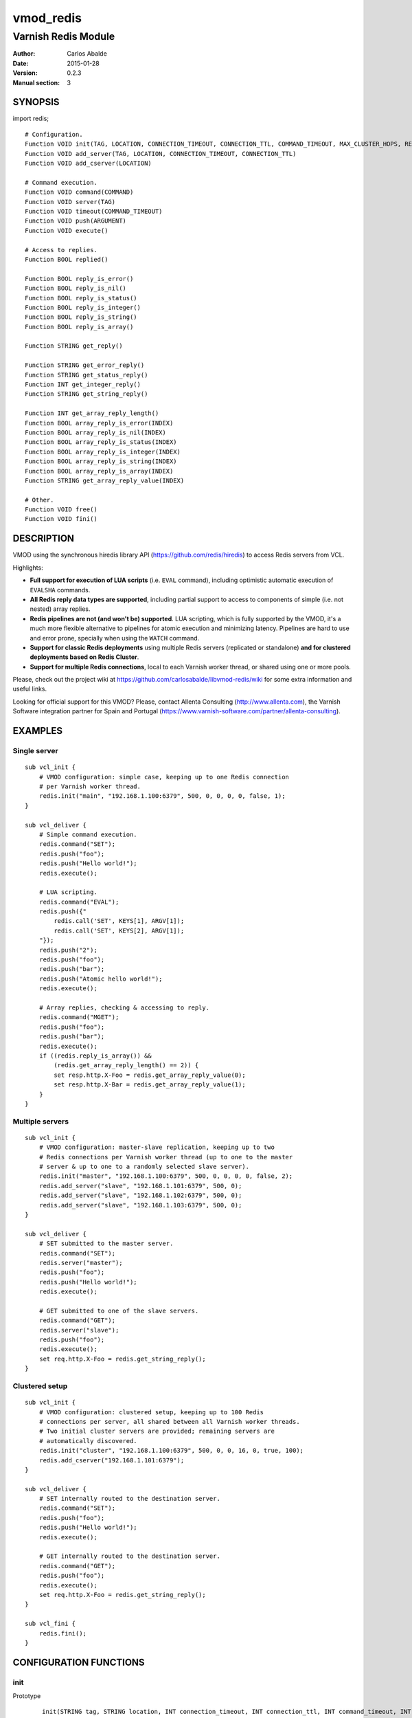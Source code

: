 ==========
vmod_redis
==========

--------------------
Varnish Redis Module
--------------------

:Author: Carlos Abalde
:Date: 2015-01-28
:Version: 0.2.3
:Manual section: 3

SYNOPSIS
========

import redis;

::

    # Configuration.
    Function VOID init(TAG, LOCATION, CONNECTION_TIMEOUT, CONNECTION_TTL, COMMAND_TIMEOUT, MAX_CLUSTER_HOPS, RETRIES, SHARED_CONTEXTS, MAX_CONTEXTS)
    Function VOID add_server(TAG, LOCATION, CONNECTION_TIMEOUT, CONNECTION_TTL)
    Function VOID add_cserver(LOCATION)

    # Command execution.
    Function VOID command(COMMAND)
    Function VOID server(TAG)
    Function VOID timeout(COMMAND_TIMEOUT)
    Function VOID push(ARGUMENT)
    Function VOID execute()

    # Access to replies.
    Function BOOL replied()

    Function BOOL reply_is_error()
    Function BOOL reply_is_nil()
    Function BOOL reply_is_status()
    Function BOOL reply_is_integer()
    Function BOOL reply_is_string()
    Function BOOL reply_is_array()

    Function STRING get_reply()

    Function STRING get_error_reply()
    Function STRING get_status_reply()
    Function INT get_integer_reply()
    Function STRING get_string_reply()

    Function INT get_array_reply_length()
    Function BOOL array_reply_is_error(INDEX)
    Function BOOL array_reply_is_nil(INDEX)
    Function BOOL array_reply_is_status(INDEX)
    Function BOOL array_reply_is_integer(INDEX)
    Function BOOL array_reply_is_string(INDEX)
    Function BOOL array_reply_is_array(INDEX)
    Function STRING get_array_reply_value(INDEX)

    # Other.
    Function VOID free()
    Function VOID fini()

DESCRIPTION
===========

VMOD using the synchronous hiredis library API (https://github.com/redis/hiredis) to access Redis servers from VCL.

Highlights:

* **Full support for execution of LUA scripts** (i.e. ``EVAL`` command), including optimistic automatic execution of ``EVALSHA`` commands.
* **All Redis reply data types are supported**, including partial support to access to components of simple (i.e. not nested) array replies.
* **Redis pipelines are not (and won't be) supported**. LUA scripting, which is fully supported by the VMOD, it's a much more flexible alternative to pipelines for atomic execution and minimizing latency. Pipelines are hard to use and error prone, specially when using the ``WATCH`` command.
* **Support for classic Redis deployments** using multiple Redis servers (replicated or standalone) **and for clustered deployments based on Redis Cluster**.
* **Support for multiple Redis connections**, local to each Varnish worker thread, or shared using one or more pools.

Please, check out the project wiki at https://github.com/carlosabalde/libvmod-redis/wiki for some extra information and useful links.

Looking for official support for this VMOD? Please, contact Allenta Consulting (http://www.allenta.com), the Varnish Software integration partner for Spain and Portugal (https://www.varnish-software.com/partner/allenta-consulting).

EXAMPLES
========

Single server
-------------

::

    sub vcl_init {
        # VMOD configuration: simple case, keeping up to one Redis connection
        # per Varnish worker thread.
        redis.init("main", "192.168.1.100:6379", 500, 0, 0, 0, 0, false, 1);
    }

    sub vcl_deliver {
        # Simple command execution.
        redis.command("SET");
        redis.push("foo");
        redis.push("Hello world!");
        redis.execute();

        # LUA scripting.
        redis.command("EVAL");
        redis.push({"
            redis.call('SET', KEYS[1], ARGV[1]);
            redis.call('SET', KEYS[2], ARGV[1]);
        "});
        redis.push("2");
        redis.push("foo");
        redis.push("bar");
        redis.push("Atomic hello world!");
        redis.execute();

        # Array replies, checking & accessing to reply.
        redis.command("MGET");
        redis.push("foo");
        redis.push("bar");
        redis.execute();
        if ((redis.reply_is_array()) &&
            (redis.get_array_reply_length() == 2)) {
            set resp.http.X-Foo = redis.get_array_reply_value(0);
            set resp.http.X-Bar = redis.get_array_reply_value(1);
        }
    }

Multiple servers
----------------

::

    sub vcl_init {
        # VMOD configuration: master-slave replication, keeping up to two
        # Redis connections per Varnish worker thread (up to one to the master
        # server & up to one to a randomly selected slave server).
        redis.init("master", "192.168.1.100:6379", 500, 0, 0, 0, 0, false, 2);
        redis.add_server("slave", "192.168.1.101:6379", 500, 0);
        redis.add_server("slave", "192.168.1.102:6379", 500, 0);
        redis.add_server("slave", "192.168.1.103:6379", 500, 0);
    }

    sub vcl_deliver {
        # SET submitted to the master server.
        redis.command("SET");
        redis.server("master");
        redis.push("foo");
        redis.push("Hello world!");
        redis.execute();

        # GET submitted to one of the slave servers.
        redis.command("GET");
        redis.server("slave");
        redis.push("foo");
        redis.execute();
        set req.http.X-Foo = redis.get_string_reply();
    }

Clustered setup
---------------

::

    sub vcl_init {
        # VMOD configuration: clustered setup, keeping up to 100 Redis
        # connections per server, all shared between all Varnish worker threads.
        # Two initial cluster servers are provided; remaining servers are
        # automatically discovered.
        redis.init("cluster", "192.168.1.100:6379", 500, 0, 0, 16, 0, true, 100);
        redis.add_cserver("192.168.1.101:6379");
    }

    sub vcl_deliver {
        # SET internally routed to the destination server.
        redis.command("SET");
        redis.push("foo");
        redis.push("Hello world!");
        redis.execute();

        # GET internally routed to the destination server.
        redis.command("GET");
        redis.push("foo");
        redis.execute();
        set req.http.X-Foo = redis.get_string_reply();
    }

    sub vcl_fini {
        redis.fini();
    }


CONFIGURATION FUNCTIONS
=======================

init
----

Prototype
        ::

                init(STRING tag, STRING location, INT connection_timeout, INT connection_ttl, INT command_timeout, INT max_cluster_hops, INT retries, BOOL shared_contexts, INT max_contexts)
Arguments
    tag: name tagging the Redis server in some category (e.g. ``main``, ``master``, ``slave``, etc.). When using the reserved tag ``cluster`` the VMOD internally enables the
    Redis Cluster support, automatically discovering other servers in the cluster using the command ``CLUSTER SLOTS``.

    location: Redis connection string. Both host + port and UNIX sockets are supported. If this is a Redis Cluster server only host + port format is allowed.

    connection_timeout: connection timeout (milliseconds; 0 means no timeout) to the Redis server. If Redis Cluster support has been enabled all servers in the cluster will use this timeout.

    connection_ttl: TTL (seconds) of Redis connections (0 means no TTL). Once the TTL of a connection is consumed, the module transparently reestablishes it. See "Client timeouts" in http://redis.io/topics/clients for extra information. If Redis Cluster support has been enabled all servers in the cluster will use this TTL.

    command_timeout: command timeout (milliseconds; 0 means no timeout) when executing a Redis command.

    max_cluster_hops: maximum number of redirections (0 means no limit) when executing a command and Redis Cluster support has been enabled.

    retries: number of retries to be executed after a failed command execution.

    shared_contexts: if enabled, Redis connections are not local to Varnish worker threads, but shared by all threads using one or more pools.

    max_contexts: when ``shared_contexts`` is disabled, this option sets the maximum number of Redis connections per Varnish worker thread. Each thread keeps up to one connection per tag. If more than one tag is available, incrementing this limit allows recycling of Redis connections. When ``shared_contexts`` is enabled, the VMOD created one pool per tag; this option sets the maximum number of Redis connections per pool. Note that when Redis Cluster support is enabled, each server is the cluster is internally labeled by the VMOD with a different tag (i.e. each server in the cluster has its own pool of Redis connections).
Return value
    VOID
Description
    Initializes the Redis module.
    Must be called during the ``vcl_init`` phase.

add_server
----------

Prototype
        ::

                add_server(STRING tag, STRING location, INT connection_timeout, INT connection_ttl)
Arguments
    tag: name tagging the Redis server in some category (e.g. ``main``, ``master``, ``slave``, etc.). Using the reserved tag ``cluster`` is not allowed.

    location: Redis connection string. Both host + port and UNIX sockets are supported.

    connection_timeout: connection timeout (milliseconds) to the Redis server.

    connection_ttl: TTL (seconds) of Redis connections (0 means no TTL). Once the TTL of a connection is consumed, the module transparently reestablishes it. See "Client timeouts" in http://redis.io/topics/clients for extra information.
Return value
    VOID
Description
    Adds an extra Redis server.
    Must be used during the ``vcl_init`` phase.

    Use this feature (1) when using master-slave replication; or (2) when using multiple independent servers; or (3) when using some kind of proxy assisted partitioning (e.g. https://github.com/twitter/twemproxy) and more than one proxy is available.

    When a command is submitted using ``redis.execute()`` and more that one Redis server is available, the destination server is selected according with the tag specified with `redis.server()`. If not specified and Redis Cluster support hasn't been enabled, a randomly selected connection will be used (if the worker thread / corresponding pool already has any Redis connection established and available), or a new connection to a randomly selected server will be established.

add_cserver
-----------

Prototype
        ::

                add_cserver(STRING location)
Arguments
    location: Redis connection string. Only host + port format is allowed.
Return value
    VOID
Description
    Adds an extra Redis Cluster server.
    Must be used during the ``vcl_init`` phase.

    This feature is only available once Redis Custer support has been enabled when calling ``redis.init()``. Other servers in the cluster are automatically discovered by the VMOD using the ``CLUSTER SLOTS`` commands. Anyway, knowing more cluster servers during startup increases the chances of discover the cluster topology if some server is failing.

COMAND EXECUTION FUNCTIONS
==========================

command
-------

Prototype
        ::

                command(STRING name)
Arguments
    name: name of the Redis command to be executed.
Return value
    VOID
Description
    Enqueues a Redis command (only the name of the command) for further execution.
    Arguments should be enqueued separately calling one or more times to the ``redis.push()`` function.

    On execution time, ``EVAL`` commands are internally replace by ``EVALSHA`` commands, which fallback to the original ``EVAL`` command if the Redis server returns a ``NOSCRIPT`` error (see http://redis.io/commands/eval).

server
------

Prototype
        ::

                server(STRING tag)
Arguments
    tag: tag of the Redis server a previously enqueued Redis command will be delivered to (e.g. ``main``, ``master``, ``slave``, ``cluster``, etc.).
Return value
    VOID
Description
    Selects the type of Redis server a previously enqueued Redis command will be delivered to.

    If not specified and Redis Cluster support hasn't been enabled, a randomly selected connection / server will be used (see ``redis.add_server()`` for extra information).

timeout
-------

Prototype
        ::

                timeout(INT command_timeout)
Arguments
    command_timeout: command timeout (milliseconds; 0 means no timeout) to be used when executing a specific Redis command.
Return value
    VOID
Description
    Allows overriding the default command timeout provided when calling ``redis.init()``.

push
----

Prototype
        ::

                push(STRING arg)
Arguments
    name: argument of a previously enqueued Redis command.
Return value
    VOID
Description
    Executes an argument of a previously enqueued Redis command.

execute
-------

Prototype
        ::

                execute()
Return value
    VOID
Description
    Executes a previously enqueued Redis command.

ACCESS TO REPLY FUNCTIONS
=========================

replied
-------

Prototype
        ::

                replied()
Return value
    BOOL
Description
    Returns TRUE if a previously executed Redis command using ``redis.execute()`` returned any reply. Not returning a reply usually means a failed connection, a connection timeout, etc.

reply_is_error
--------------

Prototype
        ::

                reply_is_error()
Return value
    BOOL
Description
    Returns TRUE if a previously executed Redis command using ``redis.execute()`` returned an error reply.

reply_is_nil
------------

Prototype
        ::

                reply_is_nil()
Return value
    BOOL
Description
    Returns TRUE if a previously executed Redis command using ``redis.execute()`` returned a nil reply.

reply_is_status
---------------

Prototype
        ::

                reply_is_status()
Return value
    BOOL
Description
    Returns TRUE if a previously executed Redis command using ``redis.execute()`` returned a status reply.

reply_is_integer
----------------

Prototype
        ::

                reply_is_integer()
Return value
    BOOL
Description
    Returns TRUE if a previously executed Redis command ``redis.execute()`` returned an integer reply.

reply_is_string
---------------

Prototype
        ::

                reply_is_string()
Return value
    BOOL
Description
    Returns TRUE if a previously executed Redis command ``redis.execute()`` returned a string reply.

reply_is_array
--------------

Prototype
        ::

                reply_is_array()
Return value
    BOOL
Description
    Returns TRUE if a previously executed Redis command using ``redis.execute()`` returned an array reply.

get_reply
---------

Prototype
        ::

                get_reply()
Return value
    STRING
Description
    Returns a string representation of the reply of a previously executed Redis command using ``redis.execute()``.
    Do not use this function to access to array replies.

get_error_reply
---------------

Prototype
        ::

                get_error_reply()
Return value
    STRING
Description
    If a previously executed Redis command using ``redis.execute()`` returned an error reply, this function returns a string representation of that reply.

get_status_reply
----------------

Prototype
        ::

                get_status_reply()
Return value
    STRING
Description
    If a previously executed Redis command using ``redis.execute()`` returned a status reply, this function returns a string representation of that reply.

get_integer_reply
-----------------

Prototype
        ::

                get_integer_reply()
Return value
    INT
Description
    If a previously executed Redis command using ``redis.execute()`` returned an integer reply, this function returns an integer representation of that reply.

get_string_reply
----------------

Prototype
        ::

                get_string_reply()
Return value
    STRING
Description
    If a previously executed Redis command using ``redis.execute()`` returned string reply, this function returns a string representation of that reply.

get_array_reply_length
----------------------

Prototype
        ::

                get_array_reply_length()
Return value
    INT
Description
    If a previously executed Redis command using ``redis.execute()`` returned an array reply, this function returns the number of elements in that reply.

array_reply_is_error
--------------------

Prototype
        ::

                array_reply_is_error(INT index)
Return value
    BOOL
Description
    If a previously executed Redis command using ``redis.execute()`` returned an array reply, this function returns TRUE if the nth element in that reply is an error reply (nested arrays are not supported).

array_reply_is_nil
------------------

Prototype
        ::

                array_reply_is_nil(INT index)
Return value
    BOOL
Description
    If a previously executed Redis command using ``redis.execute()`` returned an array reply, this function returns TRUE if the nth element in that reply is a nil reply (nested arrays are not supported).

array_reply_is_status
---------------------

Prototype
        ::

                array_reply_is_status(INT index)
Return value
    BOOL
Description
    If a previously executed Redis command using ``redis.execute()`` returned an array reply, this function returns TRUE if the nth element in that reply is a status reply (nested arrays are not supported).

array_reply_is_integer
----------------------

Prototype
        ::

                array_reply_is_integer(INT index)
Return value
    BOOL
Description
    If a previously executed Redis command using ``redis.execute()`` returned an array reply, this function returns TRUE if the nth element in that reply is an integer reply (nested arrays are not supported).

array_reply_is_string
---------------------

Prototype
        ::

                array_reply_is_string(INT index)
Return value
    BOOL
Description
    If a previously executed Redis command using ``redis.execute()`` returned an array reply, this function returns TRUE if the nth element in that reply is a string reply (nested arrays are not supported).

array_reply_is_array
--------------------

Prototype
        ::

                array_reply_is_array(INT index)
Return value
    BOOL
Description
    If a previously executed Redis command using ``redis.execute()`` returned an array reply, this function returns TRUE if the nth element in that reply is an array reply (nested arrays are not supported).

get_array_reply_value
---------------------

Prototype
        ::

                get_array_reply_value(INT index)
Return value
    STRING
Description
    If a previously executed Redis command using ``redis.execute()`` returned an array reply, this function returns a string representation of the nth element in that reply (nested arrays are not supported).

OTHER FUNCTIONS
===============

free
----

Prototype
        ::

                free()
Return value
    VOID
Description
    Frees memory internally used by Redis commands an replies.
    It's recommended to use this function, but if not called this will be handled automatically during the next call to ``redis.command()``.

fini
----

Prototype
        ::

                fini()
Return value
    VOID
Description
    Closes all established Redis connections in shared pools.
    Must be used during the ``vcl_fini`` phase.
    It's recommended to use this function, but if not called this will be handled automatically during the unload of the VCL using the VMOD.

INSTALLATION
============

The source tree is based on autotools to configure the building, and does also have the necessary bits in place to do functional unit tests using the varnishtest tool.

Dependencies:

* hiredis - minimalistic C Redis client library (https://github.com/redis/hiredis)

COPYRIGHT
=========

See LICENSE for details.

Implementation of the SHA-1 and CRC-16 cryptographic hash functions embedded in this VMOD (required to the optimistic execution of ``EVALSHA`` commands, and to the Redis Cluster slot calculation, respectively) are borrowed from the Redis implementation:

* http://download.redis.io/redis-stable/src/sha1.c
* http://download.redis.io/redis-stable/src/sha1.h
* http://download.redis.io/redis-stable/src/config.h
* https://github.com/antirez/redis/blob/unstable/src/crc16.c

Copyright (c) 2014-2015 Carlos Abalde <carlos.abalde@gmail.com>
